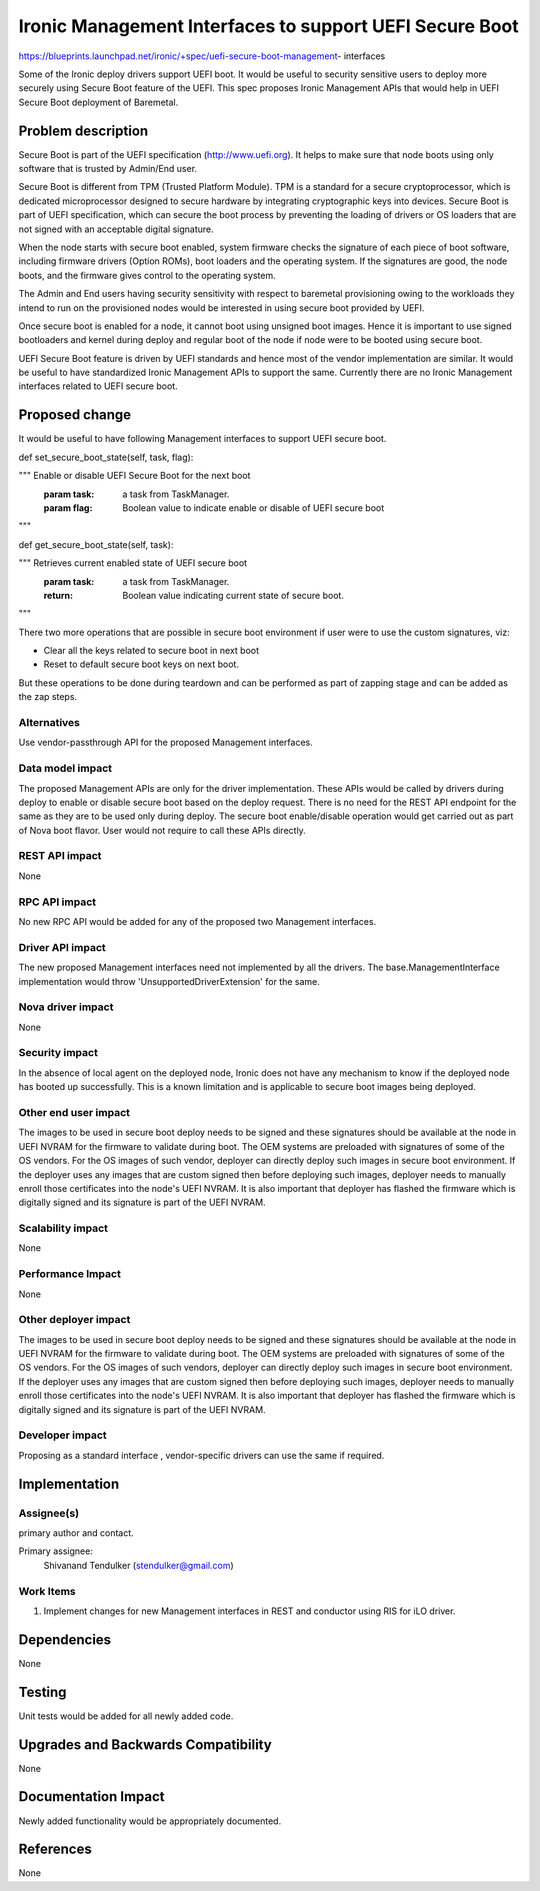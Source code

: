 ..
 This work is licensed under a Creative Commons Attribution 3.0 Unported
 License.

 http://creativecommons.org/licenses/by/3.0/legalcode

========================================================
Ironic Management Interfaces to support UEFI Secure Boot
========================================================

https://blueprints.launchpad.net/ironic/+spec/uefi-secure-boot-management-
interfaces

Some of the Ironic deploy drivers support UEFI boot. It would be useful to
security sensitive users to deploy more securely using Secure Boot feature
of the UEFI. This spec proposes Ironic Management APIs that would help in UEFI
Secure Boot deployment of Baremetal.

Problem description
===================

Secure Boot is part of the UEFI specification (http://www.uefi.org). It helps
to make sure that node boots using only software that is trusted by Admin/End
user.

Secure Boot is different from TPM (Trusted Platform Module). TPM is a standard
for a secure cryptoprocessor, which is dedicated microprocessor designed to
secure hardware by integrating cryptographic keys into devices. Secure Boot is
part of UEFI specification, which can secure the boot process by preventing
the loading of drivers or OS loaders that are not signed with an acceptable
digital signature.

When the node starts with secure boot enabled, system firmware checks the
signature of each piece of boot software, including firmware drivers (Option
ROMs), boot loaders and the operating system. If the signatures are good,
the node boots, and the firmware gives control to the operating system.

The Admin and End users having security sensitivity with respect to baremetal
provisioning owing to the workloads they intend to run on the provisioned
nodes would be interested in using secure boot provided by UEFI.

Once secure boot is enabled for a node, it cannot boot using unsigned boot
images. Hence it is important to use signed bootloaders and kernel during
deploy and regular boot of the node if node were to be booted using secure
boot.

UEFI Secure Boot feature is driven by UEFI standards and hence most of the
vendor implementation are similar. It would be useful to have standardized
Ironic Management APIs to support the same. Currently there are no Ironic
Management interfaces related to UEFI secure boot.

Proposed change
===============

It would be useful to have following Management interfaces to support UEFI
secure boot.

def set_secure_boot_state(self, task, flag):

""" Enable or disable UEFI Secure Boot for the next boot
  :param task: a task from TaskManager.
  :param flag: Boolean value to indicate enable or disable of UEFI secure boot

"""

def get_secure_boot_state(self, task):

""" Retrieves current enabled state of UEFI secure boot
  :param task: a task from TaskManager.
  :return: Boolean value indicating current state of secure boot.

"""

There two more operations that are possible in secure boot environment if user
were to use the custom signatures, viz:

* Clear all the keys related to secure boot in next boot

* Reset to default secure boot keys on next boot.

But these operations to be done during teardown and can be performed as part
of zapping stage and can be added as the zap steps.

Alternatives
------------

Use vendor-passthrough API for the proposed Management interfaces.

Data model impact
-----------------

The proposed Management APIs are only for the driver implementation. These
APIs would be called by drivers during deploy to enable or disable secure boot
based on the deploy request. There is no need for the REST API endpoint for
the same as they are to be used only during deploy.
The secure boot enable/disable operation would get carried out as part of Nova
boot flavor. User would not require to call these APIs directly.

REST API impact
---------------

None

RPC API impact
--------------

No new RPC API would be added for any of the proposed two Management
interfaces.

Driver API impact
-----------------

The new proposed Management interfaces need not implemented by all the
drivers. The base.ManagementInterface implementation would throw
'UnsupportedDriverExtension' for the same.

Nova driver impact
------------------

None

Security impact
---------------

In the absence of local agent on the deployed node, Ironic does not have any
mechanism to know if the deployed node has booted up successfully. This is a
known limitation and is applicable to secure boot images being deployed.

Other end user impact
---------------------

The images to be used in secure boot deploy needs to be signed and these
signatures should be available at the node in UEFI NVRAM for the firmware to
validate during boot. The OEM systems are preloaded with signatures of some
of the OS vendors. For the OS images of such vendor, deployer can directly
deploy such images in secure boot environment. If the deployer uses any images
that are custom signed then before deploying such images, deployer needs to
manually enroll those certificates into the node's UEFI NVRAM. It is also
important that deployer has flashed the firmware which is digitally signed and
its signature is part of the UEFI NVRAM.

Scalability impact
------------------

None

Performance Impact
------------------

None

Other deployer impact
---------------------

The images to be used in secure boot deploy needs to be signed and these
signatures should be available at the node in UEFI NVRAM for the firmware to
validate during boot. The OEM systems are preloaded with signatures of some of
the OS vendors. For the OS images of such vendors, deployer can directly
deploy such images in secure boot environment. If the deployer uses any images
that are custom signed then before deploying such images, deployer needs to
manually enroll those certificates into the node's UEFI NVRAM. It is also
important that deployer has flashed the firmware which is digitally signed and
its signature is part of the UEFI NVRAM.

Developer impact
----------------

Proposing as a standard interface , vendor-specific drivers can use the same
if required.

Implementation
==============

Assignee(s)
-----------

primary author and contact.

Primary assignee:
  Shivanand Tendulker (stendulker@gmail.com)

Work Items
----------

1. Implement changes for new Management interfaces in REST and conductor
   using RIS for iLO driver.

Dependencies
============

None

Testing
=======

Unit tests would be added for all newly added code.

Upgrades and Backwards Compatibility
====================================

None

Documentation Impact
====================

Newly added functionality would be appropriately documented.

References
==========

None

